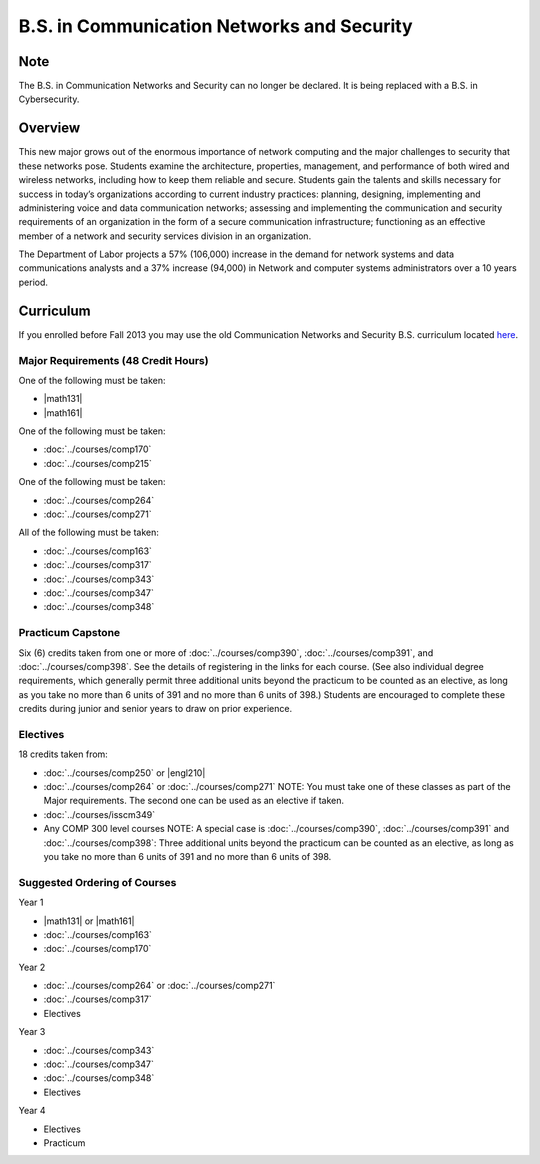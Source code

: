 .. index::
    Undergraduate Degree
    B.S. in Communication Networks and Security

B.S. in Communication Networks and Security
============================================

Note
-----
The B.S. in Communication Networks and Security can no longer be declared. It is being replaced with a B.S. in Cybersecurity.

Overview
---------

This new major grows out of the enormous importance of network computing and the major challenges to security that these networks pose. Students examine the architecture, properties, management, and performance of both wired and wireless networks, including how to keep them reliable and secure. Students gain the talents and skills necessary for success in today’s organizations according to current industry practices: planning, designing, implementing and administering voice and data communication networks; assessing and implementing the communication and security requirements of an organization in the form of a secure communication infrastructure; functioning as an effective member of a network and security services division in an organization.

The Department of Labor projects a 57% (106,000) increase in the demand for network systems and data communications analysts and a 37% increase (94,000) in Network and computer systems administrators over a 10 years period.

Curriculum
-----------

If you enrolled before Fall 2013 you may use the old Communication Networks and Security B.S. curriculum located `here <http://www.luc.edu/cs/academics/undergraduateprograms/bscns/oldcurriculum/>`_.

Major Requirements (48 Credit Hours)
~~~~~~~~~~~~~~~~~~~~~~~~~~~~~~~~~~~~~

One of the following must be taken:

-   |math131|
-   |math161|

One of the following must be taken:

-   :doc:`../courses/comp170`
-   :doc:`../courses/comp215`

One of the following must be taken:

-   :doc:`../courses/comp264`
-   :doc:`../courses/comp271`

All of the following must be taken:

-   :doc:`../courses/comp163`
-   :doc:`../courses/comp317`
-   :doc:`../courses/comp343`
-   :doc:`../courses/comp347`
-   :doc:`../courses/comp348`

Practicum Capstone
~~~~~~~~~~~~~~~~~~~

Six (6) credits taken from one or more of :doc:`../courses/comp390`, :doc:`../courses/comp391`, and :doc:`../courses/comp398`.  See the details of registering in the links for each course. (See also individual degree requirements, which generally permit three additional units beyond the practicum to be counted as an elective, as long as you take no more than 6 units of 391 and no more than 6 units of 398.) Students are encouraged to complete these credits during junior and senior years to draw on prior experience.

Electives
~~~~~~~~~~

18 credits taken from:

-   :doc:`../courses/comp250` or |engl210|
-   :doc:`../courses/comp264` or :doc:`../courses/comp271` NOTE: You must take one of these classes as part of the Major requirements. The second one can be used as an elective if taken.
-   :doc:`../courses/isscm349`
-   Any COMP 300 level courses NOTE: A special case is :doc:`../courses/comp390`, :doc:`../courses/comp391` and :doc:`../courses/comp398`: Three additional units beyond the practicum can be counted as an elective, as long as you take no more than 6 units of 391 and no more than 6 units of 398.

Suggested Ordering of Courses
~~~~~~~~~~~~~~~~~~~~~~~~~~~~~~

Year 1

-   |math131| or |math161|
-   :doc:`../courses/comp163`
-   :doc:`../courses/comp170`

Year 2

-   :doc:`../courses/comp264` or :doc:`../courses/comp271`
-   :doc:`../courses/comp317`
-   Electives

Year 3

-   :doc:`../courses/comp343`
-   :doc:`../courses/comp347`
-   :doc:`../courses/comp348`
-   Electives

Year 4

-   Electives
-   Practicum
